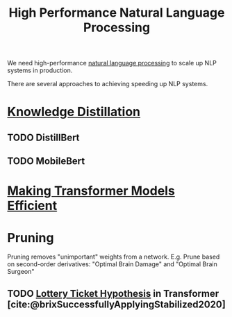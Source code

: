 :PROPERTIES:
:ID:       9cbc8889-003e-4f27-98ea-10339215a896
:ROAM_REFS: https://slideslive.com/38940826
:END:
#+title: High Performance Natural Language Processing


We need high-performance [[id:4a817202-7d27-43c8-90a7-8417d38c731b][natural language processing]] to scale up NLP systems in
production.

There are several approaches to achieving speeding up NLP systems.

* [[id:c84ecd83-ef66-42e9-904a-adb17526e88a][Knowledge Distillation]]
** TODO DistillBert
** TODO MobileBert

* [[id:cb299df5-e052-4a8a-b885-9f749c7d6222][Making Transformer Models Efficient]]

* Pruning

Pruning removes "unimportant" weights from a network.
E.g. Prune based on second-order derivatives: "Optimal Brain Damage" and "Optimal Brain Surgeon"

** TODO [[id:f3a5b29f-6d27-48a5-bfca-ac7dd62a025d][Lottery Ticket Hypothesis]] in Transformer [cite:@brixSuccessfullyApplyingStabilized2020]
